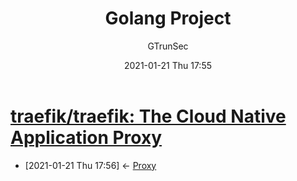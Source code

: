 #+TITLE: Golang Project
#+AUTHOR: GTrunSec
#+EMAIL: gtrunsec@hardenedlinux.org
#+DATE: 2021-01-21 Thu 17:55


#+OPTIONS:   H:3 num:t toc:t \n:nil @:t ::t |:t ^:nil -:t f:t *:t <:t



* [[https://github.com/traefik/traefik][traefik/traefik: The Cloud Native Application Proxy]]
:PROPERTIES:
:ID:       d4879094-3cf8-42bf-92d1-c39912aea038
:END:
 - [2021-01-21 Thu 17:56] <- [[id:85f142c8-155f-4e12-a369-9fb921a9ffc8][Proxy]]

